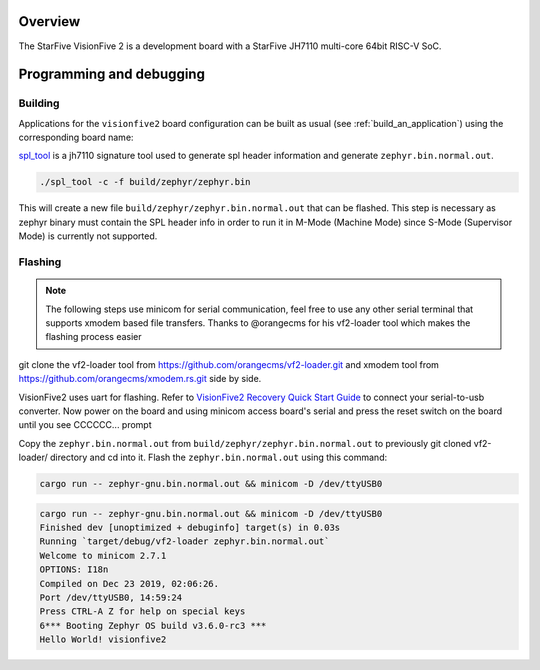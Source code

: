 .. zephyr:board:: visionfive2

Overview
********

The StarFive VisionFive 2 is a development board with a StarFive JH7110
multi-core 64bit RISC-V SoC.

Programming and debugging
*************************

.. zephyr:board-supported-runners::

Building
========

Applications for the ``visionfive2`` board configuration can be built
as usual (see :ref:`build_an_application`) using the corresponding board name:

.. zephyr-app-commands::
   :board: visionfive2
   :goals: build

`spl_tool <https://github.com/starfive-tech/Tools/tree/master/spl_tool/>`_
is a jh7110 signature tool used to generate spl header information
and generate ``zephyr.bin.normal.out``.

.. code-block:: console

   ./spl_tool -c -f build/zephyr/zephyr.bin

This will create a new file ``build/zephyr/zephyr.bin.normal.out`` that can be flashed.
This step is necessary as zephyr binary must contain the SPL header info in order
to run it in M-Mode (Machine Mode) since S-Mode (Supervisor Mode) is
currently not supported.

Flashing
========

.. note::
   The following steps use minicom for serial communication, feel free to use
   any other serial terminal that supports xmodem based file transfers.
   Thanks to @orangecms for his vf2-loader tool which makes the flashing process easier

git clone the vf2-loader tool from https://github.com/orangecms/vf2-loader.git and
xmodem tool from https://github.com/orangecms/xmodem.rs.git side by side.

VisionFive2 uses uart for flashing. Refer to
`VisionFive2 Recovery Quick Start Guide
<https://doc-en.rvspace.org/VisionFive2/Quick_Start_Guide/VisionFive2_SDK_QSG/recovering_bootloader%20-%20vf2.html>`_
to connect your serial-to-usb converter. Now power on the board and using
minicom access board's serial and press the reset switch on the board until you see CCCCCC... prompt

Copy the ``zephyr.bin.normal.out`` from ``build/zephyr/zephyr.bin.normal.out``
to previously git cloned vf2-loader/ directory and cd into it.
Flash the ``zephyr.bin.normal.out`` using this command:

.. code-block:: console

   cargo run -- zephyr-gnu.bin.normal.out && minicom -D /dev/ttyUSB0

.. code-block:: text

   cargo run -- zephyr-gnu.bin.normal.out && minicom -D /dev/ttyUSB0
   Finished dev [unoptimized + debuginfo] target(s) in 0.03s
   Running `target/debug/vf2-loader zephyr.bin.normal.out`
   Welcome to minicom 2.7.1
   OPTIONS: I18n
   Compiled on Dec 23 2019, 02:06:26.
   Port /dev/ttyUSB0, 14:59:24
   Press CTRL-A Z for help on special keys
   6*** Booting Zephyr OS build v3.6.0-rc3 ***
   Hello World! visionfive2
